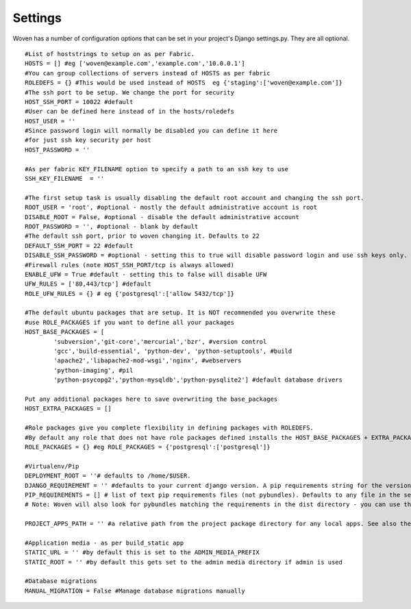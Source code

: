 
Settings 
========

Woven has a number of configuration options that can be set in your project's
Django settings.py. They are all optional.

::

    #List of hoststrings to setup on as per Fabric.
    HOSTS = [] #eg ['woven@example.com','example.com','10.0.0.1']
    #You can group collections of servers instead of HOSTS as per fabric
    ROLEDEFS = {} #This would be used instead of HOSTS  eg {'staging':['woven@example.com']}
    #The ssh port to be setup. We change the port for security
    HOST_SSH_PORT = 10022 #default
    #User can be defined here instead of in the hosts/roledefs
    HOST_USER = ''
    #Since password login will normally be disabled you can define it here
    #for just ssh key security per host
    HOST_PASSWORD = ''
    
    #As per fabric KEY_FILENAME option to specify a path to an ssh key to use
    SSH_KEY_FILENAME  = ''
    
    #The first setup task is usually disabling the default root account and changing the ssh port.
    ROOT_USER = 'root', #optional - mostly the default administrative account is root
    DISABLE_ROOT = False, #optional - disable the default administrative account
    ROOT_PASSWORD = '', #optional - blank by default
    #The default ssh port, prior to woven changing it. Defaults to 22
    DEFAULT_SSH_PORT = 22 #default
    DISABLE_SSH_PASSWORD = #optional - setting this to true will disable password login and use ssh keys only.
    #Firewall rules (note HOST_SSH_PORT/tcp is always allowed)
    ENABLE_UFW = True #default - setting this to false will disable UFW
    UFW_RULES = ['80,443/tcp'] #default  
    ROLE_UFW_RULES = {} # eg {'postgresql':['allow 5432/tcp']}
    
    #The default ubuntu packages that are setup. It is NOT recommended you overwrite these
    #use ROLE_PACKAGES if you want to define all your packages
    HOST_BASE_PACKAGES = [
            'subversion','git-core','mercurial','bzr', #version control
            'gcc','build-essential', 'python-dev', 'python-setuptools', #build
            'apache2','libapache2-mod-wsgi','nginx', #webservers
            'python-imaging', #pil
            'python-psycopg2','python-mysqldb','python-pysqlite2'] #default database drivers
    
    Put any additional packages here to save overwriting the base_packages 
    HOST_EXTRA_PACKAGES = []
    
    #Role packages give you complete flexibility in defining packages with ROLEDEFS.
    #By default any role that does not have role packages defined installs the HOST_BASE_PACKAGES + EXTRA_PACKAGES instead
    ROLE_PACKAGES = {} #eg ROLE_PACKAGES = {'postgresql':['postgresql']}
        
    #Virtualenv/Pip
    DEPLOYMENT_ROOT = ''# defaults to /home/$USER. 
    DJANGO_REQUIREMENT = '' #defaults to your current django version. A pip requirements string for the version of Django to install
    PIP_REQUIREMENTS = [] # list of text pip requirements files (not pybundles). Defaults to any file in the setup.py directory with `req` prefix
    # Note: Woven will also look for pybundles matching the requirements in the dist directory - you can use the bundle management command to create these.
    
    PROJECT_APPS_PATH = '' #a relative path from the project package directory for any local apps. See also the wsgi template.
    
    #Application media - as per build_static app
    STATIC_URL = '' #by default this is set to the ADMIN_MEDIA_PREFIX
    STATIC_ROOT = '' #by default this gets set to the admin media directory if admin is used
    
    #Database migrations
    MANUAL_MIGRATION = False #Manage database migrations manually


